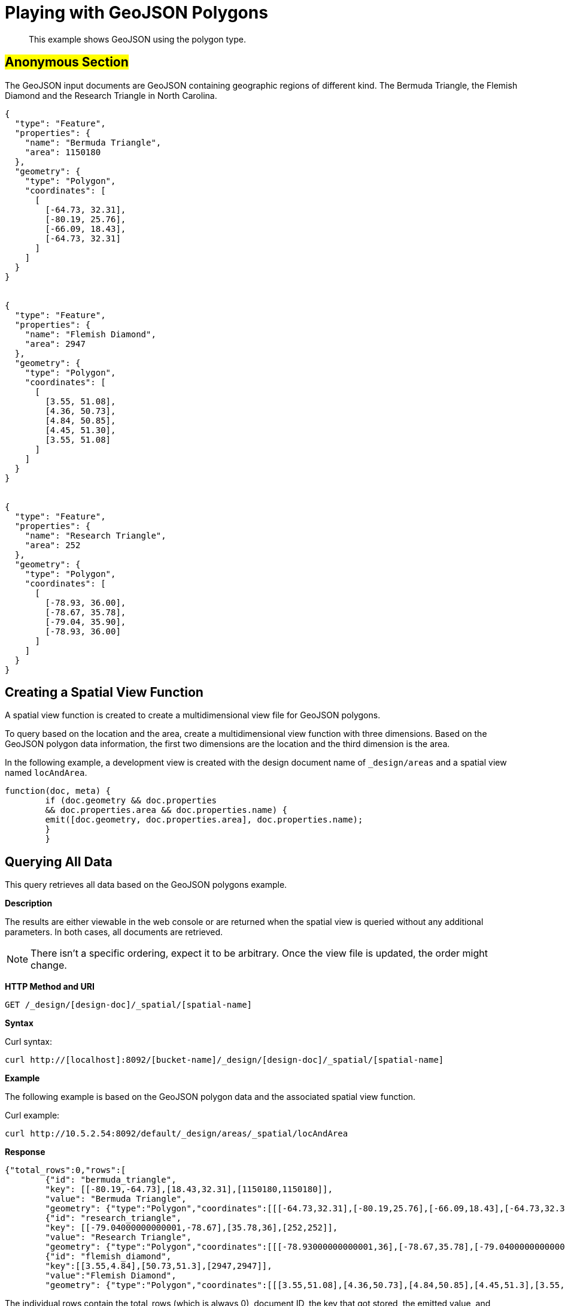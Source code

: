 [#sv-example-geo]
= Playing with GeoJSON Polygons

[abstract]
This example shows GeoJSON using the polygon type.

== #Anonymous Section#

The GeoJSON input documents are GeoJSON containing geographic regions of different kind.
The Bermuda Triangle, the Flemish Diamond and the Research Triangle in North Carolina.

----
{
  "type": "Feature",
  "properties": {
    "name": "Bermuda Triangle",
    "area": 1150180
  },
  "geometry": {
    "type": "Polygon",
    "coordinates": [
      [
        [-64.73, 32.31],
        [-80.19, 25.76],
        [-66.09, 18.43],
        [-64.73, 32.31]
      ]
    ]
  }
}


{
  "type": "Feature",
  "properties": {
    "name": "Flemish Diamond",
    "area": 2947
  },
  "geometry": {
    "type": "Polygon",
    "coordinates": [
      [
        [3.55, 51.08],
        [4.36, 50.73],
        [4.84, 50.85],
        [4.45, 51.30],
        [3.55, 51.08]
      ]
    ]
  }
}


{
  "type": "Feature",
  "properties": {
    "name": "Research Triangle",
    "area": 252
  },
  "geometry": {
    "type": "Polygon",
    "coordinates": [
      [
        [-78.93, 36.00],
        [-78.67, 35.78],
        [-79.04, 35.90],
        [-78.93, 36.00]
      ]
    ]
  }
}
----

== Creating a Spatial View Function

A spatial view function is created to create a multidimensional view file for GeoJSON polygons.

To query based on the location and the area, create a multidimensional view function with three dimensions.
Based on the GeoJSON polygon data information, the first two dimensions are the location and the third dimension is the area.

In the following example, a development view is created with the design document name of `_design/areas` and a spatial view named `locAndArea`.

----
function(doc, meta) {
        if (doc.geometry && doc.properties
        && doc.properties.area && doc.properties.name) {
        emit([doc.geometry, doc.properties.area], doc.properties.name);
        }
        }
----

== Querying All Data

This query retrieves all data based on the GeoJSON polygons example.

*Description*

The results are either viewable in the web console or are returned when the spatial view is queried without any additional parameters.
In both cases, all documents are retrieved.

NOTE: There isn't a specific ordering, expect it to be arbitrary.
Once the view file is updated, the order might change.

*HTTP Method and URI*

----
GET /_design/[design-doc]/_spatial/[spatial-name]
----

*Syntax*

Curl syntax:

----
curl http://[localhost]:8092/[bucket-name]/_design/[design-doc]/_spatial/[spatial-name]
----

*Example*

The following example is based on the GeoJSON polygon data and the associated spatial view function.

Curl example:

----
curl http://10.5.2.54:8092/default/_design/areas/_spatial/locAndArea
----

*Response*

----
{"total_rows":0,"rows":[
        {"id": "bermuda_triangle",
        "key": [[-80.19,-64.73],[18.43,32.31],[1150180,1150180]],
        "value": "Bermuda Triangle",
        "geometry": {"type":"Polygon","coordinates":[[[-64.73,32.31],[-80.19,25.76],[-66.09,18.43],[-64.73,32.31]]]}},
        {"id": "research_triangle",
        "key": [[-79.04000000000001,-78.67],[35.78,36],[252,252]],
        "value": "Research Triangle",
        "geometry": {"type":"Polygon","coordinates":[[[-78.93000000000001,36],[-78.67,35.78],[-79.04000000000001,35.9],[-78.93000000000001,36]]]}},
        {"id": "flemish_diamond",
        "key":[[3.55,4.84],[50.73,51.3],[2947,2947]],
        "value":"Flemish Diamond",
        "geometry": {"type":"Polygon","coordinates":[[[3.55,51.08],[4.36,50.73],[4.84,50.85],[4.45,51.3],[3.55,51.08]]]}}}]}
----

The individual rows contain the total_rows (which is always 0), document ID, the key that got stored, the emitted value, and geometry.
The key gets automatically calculated and is the enclosing bounding box of the emitted geometry.
When refining the query, the key is always used for comparison.

== Querying on the Area

This query retrieves data based on the GeoJSON polygon example and associated with a large square footage.

*Description*

In this example, all documents queried are associated with any really large area.
For example, the criteria could be any areas bigger than 10,000 square kilometers without caring about a specific location  or query for areas bigger than 10,000 square kilometers without caring where they are.

In this case, the existing view can be queried with wildcards on the location (the first two dimensions) and an open range for the area.

*HTTP method and URI*

----
GET [bucket-name]/_design/[design-doc]/_spatial/[spatial-name]
----

*Syntax*

Curl syntax:

----
curl http://[localhost]:8092/[bucket-name]/_design/[design-doc]/_spatial/[spatial-name]?start_range=[]&end_range=[]
----

*Example*

The following example is based on the GeoJSON polygon data and the associated spatial view function.

Curl example:

----
curl http://localhost:8092/default/_design/areas/_spatial/locAndArea?start_range=[null,null,10000]&end_range=[null,null,null]
----

Alternatively, the query could have used `start_range=[-180,-90,10000]&end_range=[180,90,null]`  because the longitudes and latitudes have those bounds.

*Response*

The results contain only the Bermuda Triangle:

----
{"total_rows":0,"rows":[
        {"id": "bermuda_triangle",
        "key": [[-80.19,-64.73],[18.43,32.31],[1150180,1150180]],
        "value": "Bermuda Triangle",
        "geometry": {"type":"Polygon","coordinates":[[[-64.73,32.31],[-80.19,25.76],[-66.09,18.43],[-64.73,32.31]]]}}]}
----

== Querying on the East

This query retrieves data based on the GeoJSON polygons example and associated with the eastern hemisphere.

*Description*

In this example, all documents that are on the eastern hemisphere are queried.
In addition, since the area is also emitted as third dimension, queries need to contain that as well.
As we don't care what the area is, we'll query it with the wildcard, null.
So the final query is:

This means the following coordinates are specified:

* longitude (first dimension) greater than 0 and smaller than 180
* latitude (second dimension) between -90 and 90.
* null (third dimension) as a wildcard since, in this case, the third dimension doesn't matter.

The longitude and latitude are represented by the query parameters are `start_range=[0,-90]&end_range=[180,90]`.
If just those two query parameters are specified, an error message displays indicating that the dimensionality doesn't match.
That's why the `null` wildcard is used to represent the third dimension.

*HTTP method and URI*

----
GET [bucket-name]/_design/[design-doc]/_spatial/[spatial-name]
----

*Syntax*

Curl syntax:

----
curl http://[localhost]:8092/[bucket-name]/_design/[design-doc]/_spatial/[spatial-name]?start_range=[]&end_range=[]
----

*Example*

The following example is based on the GeoJSON polygon data and the associated spatial view function.

Curl example:

----
curl http://10.5.2.54:8092/default/_design/areas/_spatial/locAndArea?start_range=[0,-90,null]&end_range=[180,90,null]
----

*Response*

The results contain only the Flemish Diamond:

----
{"total_rows":0,"rows":[
        {"id": "flemish_diamond",
        "key":[[3.55,4.84],[50.73,51.3],[2947,2947]],
        "value":"Flemish Diamond",
        "geometry":{"type":"Polygon","coordinates":[[[3.55,51.08],[4.36,50.73],[4.84,50.85],[4.45,51.3],[3.55,51.08]]]}}]}
----

== Querying on Non-intersect

This query retrieves data based on the GeoJSON polygon example and on bounding box parameters that are within the query range.

*Description*

Queries only filter on a bounding box level.
This means that even if the actual geometry doesn't intersect the query ranges but its bounding box does, it is still included in the result.

*HTTP method and URI*

----
GET [bucket-name]/_design/[design-doc]/_spatial/[spatial-name]
----

*Syntax*

Curl syntax:

----
curl http://[localhost]:8092/[bucket-name]/_design/[design-doc]/_spatial/[spatial-name]?start_range=[]&end_range=[]
----

*Example*

The following example is based on the GeoJSON polygon data and the associated spatial view function.

Curl example:

----
curl http://10.5.2.54:8092/default/_design/areas/_spatial/locAndArea?start_range=[-84,29,null]&end_range=[-72,37,null]
----

*Response*

The response shows that the ranges don't intersect the polygon of the Bermuda Triangle, but its enclosing bounding box does which can be found in its key.

----
{"total_rows":0,"rows":[
        {"id": "bermuda_triangle",
        "key": [[-80.19,-64.73],[18.43,32.31],[1150180,1150180]],
        "value": "Bermuda Triangle",
        "geometry": {"type":"Polygon","coordinates":[[[-64.73,32.31],[-80.19,25.76],[-66.09,18.43],[-64.73,32.31]]]}},
        {"id": "research_triangle",
        "key": [[-79.04000000000001,-78.67],[35.78,36],[252,252]],
        "value": "Research Triangle",
        "geometry": {"type":"Polygon","coordinates":[[[-78.93000000000001,36],[-78.67,35.78],[-79.04000000000001,35.9],[-78.93000000000001,36]]]}}]}
----
